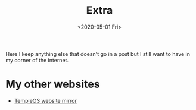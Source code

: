 #+TITLE: Extra
#+DATE: <2020-05-01 Fri>
#+OPTIONS: num:nil

Here I keep anything else that doesn't go in a post but I still want to have in my corner of the internet.

* My other websites
- [[https://temple.121407.xyz][TempleOS website mirror]]
